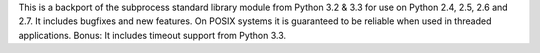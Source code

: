 This is a backport of the subprocess standard library module from
Python 3.2 & 3.3 for use on Python 2.4, 2.5, 2.6 and 2.7.
It includes bugfixes and new features.  On POSIX systems it is
guaranteed to be reliable when used in threaded applications.
Bonus: It includes timeout support from Python 3.3.


